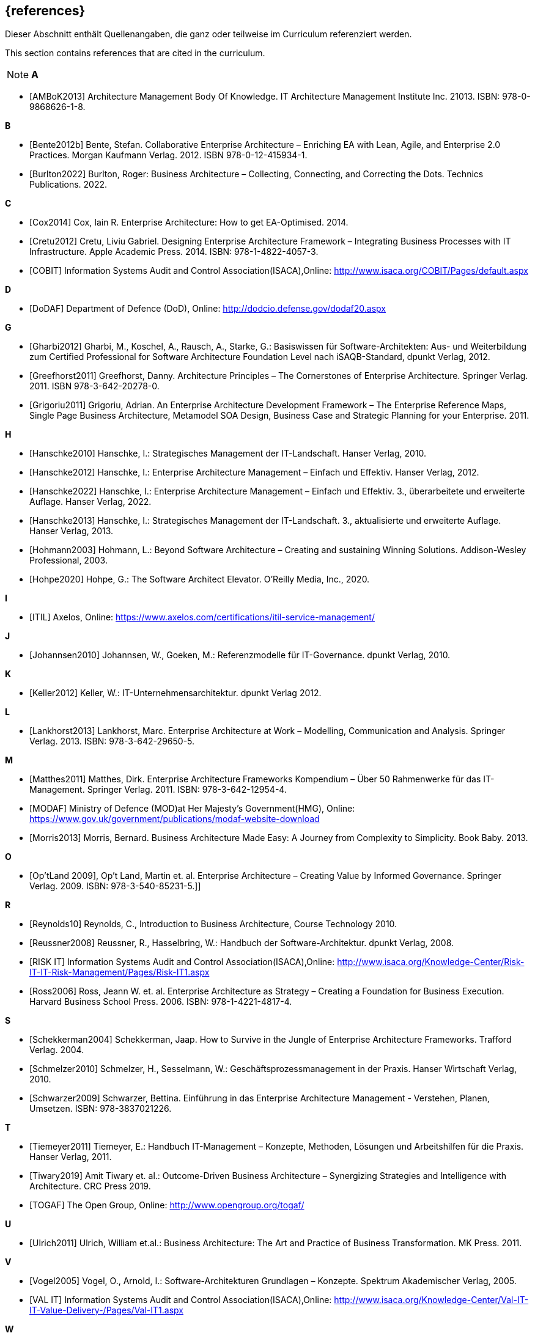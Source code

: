 // header file for curriculum section "References"
// (c) iSAQB e.V. (https://isaqb.org)
// ===============================================

[bibliography]
== {references}

// tag::DE[]
Dieser Abschnitt enthält Quellenangaben, die ganz oder teilweise im Curriculum referenziert werden.
// end::DE[]

// tag::EN[]
This section contains references that are cited in the curriculum.
// end::EN[]

// tag::REMARK[]
[NOTE]
// tag::DE[]
////
Aufbau eines Eintrags-Ankers:
- [[[label,Text der erscheint]]]
ACHTUNG: Die Labels dürfen nur Buchstaben beinhalten, keine Zahlen oder Sonderzeichen
////
// end::DE[]

// tag::EN[]
////
Structure of an anchor:
- [[[label,text that will be shown]]]
ATTENTION: labels have to be non-numeric.
////
// end::EN[]

// end::REMARK[]

**A**

- [[[ambok,AMBoK2013]]] Architecture Management Body Of Knowledge. IT Architecture Management Institute Inc. 21013. ISBN: 978-0-9868626-1-8.

**B**

- [[[benteb,Bente2012b]]] Bente, Stefan. Collaborative Enterprise Architecture – Enriching EA with Lean, Agile, and Enterprise 2.0 Practices. Morgan Kaufmann Verlag. 2012. ISBN 978-0-12-415934-1.
- [[[burlton,Burlton2022]]] Burlton, Roger: Business Architecture – Collecting, Connecting, and Correcting the Dots. Technics Publications. 2022.


**C**

- [[[cox,Cox2014]]] Cox, Iain R. Enterprise Architecture: How to get EA-Optimised. 2014.
- [[[cretu,Cretu2012]]] Cretu, Liviu Gabriel. Designing Enterprise Architecture Framework – Integrating Business Processes with IT Infrastructure. Apple Academic Press. 2014. ISBN: 978-1-4822-4057-3.
- [[[cobit,COBIT]]] Information Systems Audit and Control Association(ISACA),Online: http://www.isaca.org/COBIT/Pages/default.aspx

**D**

- [[[dodaf,DoDAF]]] Department of Defence (DoD), Online: http://dodcio.defense.gov/dodaf20.aspx

**G**

- [[[gharbi,Gharbi2012]]] Gharbi, M., Koschel, A., Rausch, A., Starke, G.: Basiswissen für Software-Architekten: Aus- und Weiterbildung zum Certified Professional for Software Architecture Foundation Level nach iSAQB-Standard, dpunkt Verlag, 2012.
- [[[greefhorst,Greefhorst2011]]] Greefhorst, Danny. Architecture Principles – The Cornerstones of Enterprise Architecture. Springer Verlag. 2011. ISBN 978-3-642-20278-0.
- [[[grigoriu,Grigoriu2011]]] Grigoriu, Adrian. An Enterprise Architecture Development Framework – The Enterprise Reference Maps, Single Page Business Architecture, Metamodel SOA Design, Business Case and Strategic Planning for your Enterprise. 2011.

**H**

- [[[hanschkea,Hanschke2010]]] Hanschke, I.: Strategisches Management der IT-Landschaft. Hanser Verlag, 2010.
- [[[hanschkeb,Hanschke2012]]] Hanschke, I.: Enterprise Architecture Management – Einfach und Effektiv. Hanser Verlag, 2012.
- [[[hanschkec,Hanschke2022]]] Hanschke, I.: Enterprise Architecture Management – Einfach und Effektiv. 3., überarbeitete und erweiterte Auflage. Hanser Verlag, 2022.
- [[[hanschked,Hanschke2013]]] Hanschke, I.: Strategisches Management der IT-Landschaft. 3., aktualisierte und erweiterte Auflage. Hanser Verlag, 2013.
- [[[hohmann,Hohmann2003]]] Hohmann, L.: Beyond Software Architecture – Creating and sustaining Winning Solutions. Addison-Wesley Professional, 2003.
- [[[hohpe,Hohpe2020]]] Hohpe, G.: The Software Architect Elevator. O'Reilly Media, Inc., 2020.

**I**

- [[[itil,ITIL]]] Axelos, Online: https://www.axelos.com/certifications/itil-service-management/

**J**

- [[[johannsen,Johannsen2010]]] Johannsen, W., Goeken, M.: Referenzmodelle für IT-Governance. dpunkt Verlag, 2010.

**K**

- [[[keller,Keller2012]]] Keller, W.: IT-Unternehmensarchitektur. dpunkt Verlag 2012.

**L**

- [[[lankhorst,Lankhorst2013]]] Lankhorst, Marc. Enterprise Architecture at Work – Modelling, Communication and Analysis. Springer Verlag. 2013. ISBN: 978-3-642-29650-5.

**M**

- [[[matthes,Matthes2011]]] Matthes, Dirk. Enterprise Architecture Frameworks Kompendium – Über 50 Rahmenwerke für das IT-Management. Springer Verlag. 2011. ISBN: 978-3-642-12954-4.
- [[[modaf,MODAF]]] Ministry of Defence (MOD)at Her Majesty's Government(HMG), Online: https://www.gov.uk/government/publications/modaf-website-download
- [[[morris,Morris2013]]] Morris, Bernard. Business Architecture Made Easy: A Journey from Complexity to Simplicity. Book Baby. 2013.

**O**

- [[[optland,Op’tLand 2009]]], Op’t Land, Martin et. al. Enterprise Architecture – Creating Value by Informed Governance. Springer Verlag. 2009. ISBN: 978-3-540-85231-5.]]

**R**

- [[[reynolds,Reynolds10]]] Reynolds, C., Introduction to Business Architecture, Course Technology 2010.
- [[[reussner,Reussner2008]]] Reussner, R., Hasselbring, W.: Handbuch der Software-Architektur. dpunkt Verlag, 2008.
- [[[risk,RISK IT]]] Information Systems Audit and Control Association(ISACA),Online: http://www.isaca.org/Knowledge-Center/Risk-IT-IT-Risk-Management/Pages/Risk-IT1.aspx
- [[[ross,Ross2006]]] Ross, Jeann W. et. al. Enterprise Architecture as Strategy – Creating a Foundation for Business Execution. Harvard Business School Press. 2006. ISBN: 978-1-4221-4817-4.

**S**

- [[[schekkerman,Schekkerman2004]]] Schekkerman, Jaap. How to Survive in the Jungle of Enterprise Architecture Frameworks. Trafford Verlag. 2004.
- [[[schmelzer,Schmelzer2010]]] Schmelzer, H., Sesselmann, W.: Geschäftsprozessmanagement in der Praxis. Hanser Wirtschaft Verlag, 2010.
- [[[schwarzer,Schwarzer2009]]] Schwarzer, Bettina. Einführung in das Enterprise Architecture Management - Verstehen, Planen, Umsetzen. ISBN: 978-3837021226.

**T**

- [[[tiemeyer,Tiemeyer2011]]] Tiemeyer, E.: Handbuch IT-Management – Konzepte, Methoden, Lösungen und Arbeitshilfen für die Praxis. Hanser Verlag, 2011.
- [[[tiwary,Tiwary2019]]] Amit Tiwary et. al.: Outcome-Driven Business Architecture – Synergizing Strategies and Intelligence with Architecture. CRC Press 2019.
- [[[togaf,TOGAF]]] The Open Group, Online: http://www.opengroup.org/togaf/

**U**

- [[[ulrich,Ulrich2011]]] Ulrich, William et.al.: Business Architecture: The Art and Practice of Business Transformation. MK Press. 2011.

**V**

- [[[vogel,Vogel2005]]] Vogel, O., Arnold, I.: Software-Architekturen Grundlagen – Konzepte. Spektrum Akademischer Verlag, 2005.
- [[[val,VAL IT]]] Information Systems Audit and Control Association(ISACA),Online: http://www.isaca.org/Knowledge-Center/Val-IT-IT-Value-Delivery-/Pages/Val-IT1.aspx

**W**

- [[[weill,Weill2004]]] Weill, P., Ross, J.: IT Governance. Mcgraw-Hill Professional, 2004.

**Z**

- [[[ziemann,Ziemann2022]]] Ziemann, Jörg. Fundamentals of Enterprise Architecture Management - Foundations for Steering the Enterprise-Wide Digital System. Springer Verlag. 2022. ISBN: 978-3-030-96733-8.

